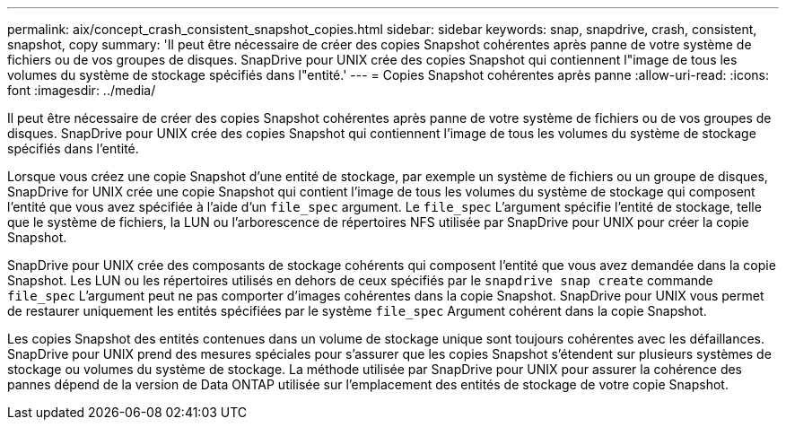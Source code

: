 ---
permalink: aix/concept_crash_consistent_snapshot_copies.html 
sidebar: sidebar 
keywords: snap, snapdrive, crash, consistent, snapshot, copy 
summary: 'Il peut être nécessaire de créer des copies Snapshot cohérentes après panne de votre système de fichiers ou de vos groupes de disques. SnapDrive pour UNIX crée des copies Snapshot qui contiennent l"image de tous les volumes du système de stockage spécifiés dans l"entité.' 
---
= Copies Snapshot cohérentes après panne
:allow-uri-read: 
:icons: font
:imagesdir: ../media/


[role="lead"]
Il peut être nécessaire de créer des copies Snapshot cohérentes après panne de votre système de fichiers ou de vos groupes de disques. SnapDrive pour UNIX crée des copies Snapshot qui contiennent l'image de tous les volumes du système de stockage spécifiés dans l'entité.

Lorsque vous créez une copie Snapshot d'une entité de stockage, par exemple un système de fichiers ou un groupe de disques, SnapDrive for UNIX crée une copie Snapshot qui contient l'image de tous les volumes du système de stockage qui composent l'entité que vous avez spécifiée à l'aide d'un `file_spec` argument. Le `file_spec` L'argument spécifie l'entité de stockage, telle que le système de fichiers, la LUN ou l'arborescence de répertoires NFS utilisée par SnapDrive pour UNIX pour créer la copie Snapshot.

SnapDrive pour UNIX crée des composants de stockage cohérents qui composent l'entité que vous avez demandée dans la copie Snapshot. Les LUN ou les répertoires utilisés en dehors de ceux spécifiés par le `snapdrive snap create` commande `file_spec` L'argument peut ne pas comporter d'images cohérentes dans la copie Snapshot. SnapDrive pour UNIX vous permet de restaurer uniquement les entités spécifiées par le système `file_spec` Argument cohérent dans la copie Snapshot.

Les copies Snapshot des entités contenues dans un volume de stockage unique sont toujours cohérentes avec les défaillances. SnapDrive pour UNIX prend des mesures spéciales pour s'assurer que les copies Snapshot s'étendent sur plusieurs systèmes de stockage ou volumes du système de stockage. La méthode utilisée par SnapDrive pour UNIX pour assurer la cohérence des pannes dépend de la version de Data ONTAP utilisée sur l'emplacement des entités de stockage de votre copie Snapshot.
